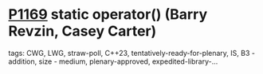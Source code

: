 * [[https://wg21.link/p1169][P1169]] static operator() (Barry Revzin, Casey Carter)
:PROPERTIES:
:CUSTOM_ID: p1169-static-operator-barry-revzin-casey-carter
:END:
**** tags: CWG, LWG, straw-poll, C++23, tentatively-ready-for-plenary, IS, B3 - addition, size - medium, plenary-approved, expedited-library-...
